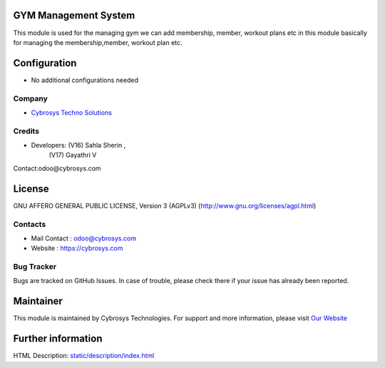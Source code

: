 .. image:: https://img.shields.io/badge/license-AGPL--3-blue.svg
    :target: https://www.gnu.org/licenses/agpl-3.0-standalone.html
    :alt: License: AGPL-3

GYM Management System
=====================
This module is used for the managing gym we can add membership, member, workout plans etc in this module basically for managing the membership,member, workout plan etc.

Configuration
=============
* No additional configurations needed

Company
-------
* `Cybrosys Techno Solutions <https://cybrosys.com/>`__

Credits
-------
* Developers: (V16) Sahla Sherin ,
              (V17) Gayathri V
Contact:odoo@cybrosys.com

License
=======
GNU AFFERO GENERAL PUBLIC LICENSE, Version 3 (AGPLv3)
(http://www.gnu.org/licenses/agpl.html)

Contacts
--------
* Mail Contact : odoo@cybrosys.com
* Website : https://cybrosys.com

Bug Tracker
-----------
Bugs are tracked on GitHub Issues. In case of trouble, please check there if your issue has already been reported.

Maintainer
==========
.. image:: https://cybrosys.com/images/logo.png
   :target: https://cybrosys.com

This module is maintained by Cybrosys Technologies.
For support and more information, please visit `Our Website <https://cybrosys.com/>`__

Further information
===================
HTML Description: `<static/description/index.html>`__
